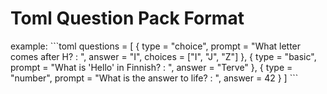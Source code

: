 * Toml Question Pack Format
example:
```toml
questions = [ { type = "choice", prompt = "What letter comes after H? : ", answer = "I", choices = ["I", "J", "Z"] }, { type = "basic", prompt = "What is 'Hello' in Finnish? : ", answer = "Terve" }, { type = "number", prompt = "What is the answer to life? : ", answer = 42 } ]
```
